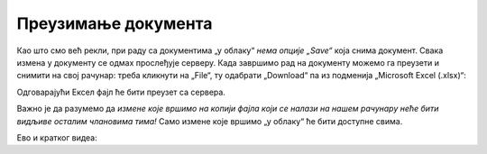 Преузимање документа
============================


Као што смо већ рекли, при раду са документима „у облаку“ *нема опције „Save“* која снима документ. Свака измена у документу се одмах прослеђује серверу. Када завршимо рад на документу можемо га преузети и снимити на свој рачунар: треба кликнути на „File“, ту одабрати „Download“ па из подменија „Microsoft Excel (.xlsx)“:


.. image:: ../../_images/Sh20.jpg
   :width: 600px
   :align: center


Одговарајући Ексел фајл ће бити преузет са сервера.

Важно је да разумемо да *измене које вршимо на копији фајла који се налази на нашем рачунару неће бити видљиве осталим члановима тима!* Само измене које вршимо „у облаку“ ће бити доступне свима.

Ево и кратког видеа:

.. ytpopup:: E1sDUZ9E7pY
   :width: 735
   :height: 415
   :align: center

